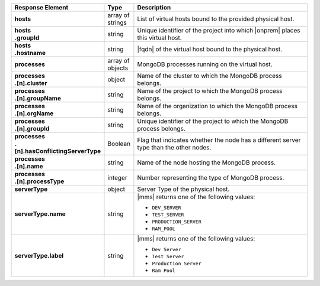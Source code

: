 .. list-table::
   :widths: 15 10 75
   :header-rows: 1
   :stub-columns: 1

   * - Response Element
     - Type
     - Description

   * - hosts
     - array of strings
     - List of virtual hosts bound to the provided physical host.

   * - | hosts
       | .groupId
     - string
     - Unique identifier of the project into which |onprem| places this
       virtual host.

   * - | hosts
       | .hostname
     - string
     - |fqdn| of the virtual host bound to the physical host.

   * - processes
     - array of objects
     - MongoDB processes running on the virtual host.

   * - | processes
       | .[n].cluster
     - object
     - Name of the cluster to which the MongoDB process belongs.

   * - | processes
       | .[n].groupName
     - string
     - Name of the project to which the MongoDB process belongs.

   * - | processes
       | .[n].orgName
     - string
     - Name of the organization to which the MongoDB process belongs.

   * - | processes
       | .[n].groupId
     - string
     - Unique identifier of the project to which the MongoDB process
       belongs.

   * - | processes
       | .[n].hasConflictingServerType
     - Boolean
     - Flag that indicates whether the node has a different server type
       than the other nodes.

   * - | processes
       | .[n].name
     - string
     - Name of the node hosting the MongoDB process.

   * - | processes
       | .[n].processType
     - integer
     - Number representing the type of MongoDB process.


   * - serverType
     - object
     - Server Type of the physical host.

       .. seealso::

          :ref:`admin-console-general-mongodb-usage`

   * - serverType.name
     - string
     - |mms| returns one of the following values:

       - ``DEV_SERVER``
       - ``TEST_SERVER``
       - ``PRODUCTION_SERVER``
       - ``RAM_POOL``

   * - serverType.label
     - string
     - |mms| returns one of the following values:

       - ``Dev Server``
       - ``Test Server``
       - ``Production Server``
       - ``Ram Pool``
